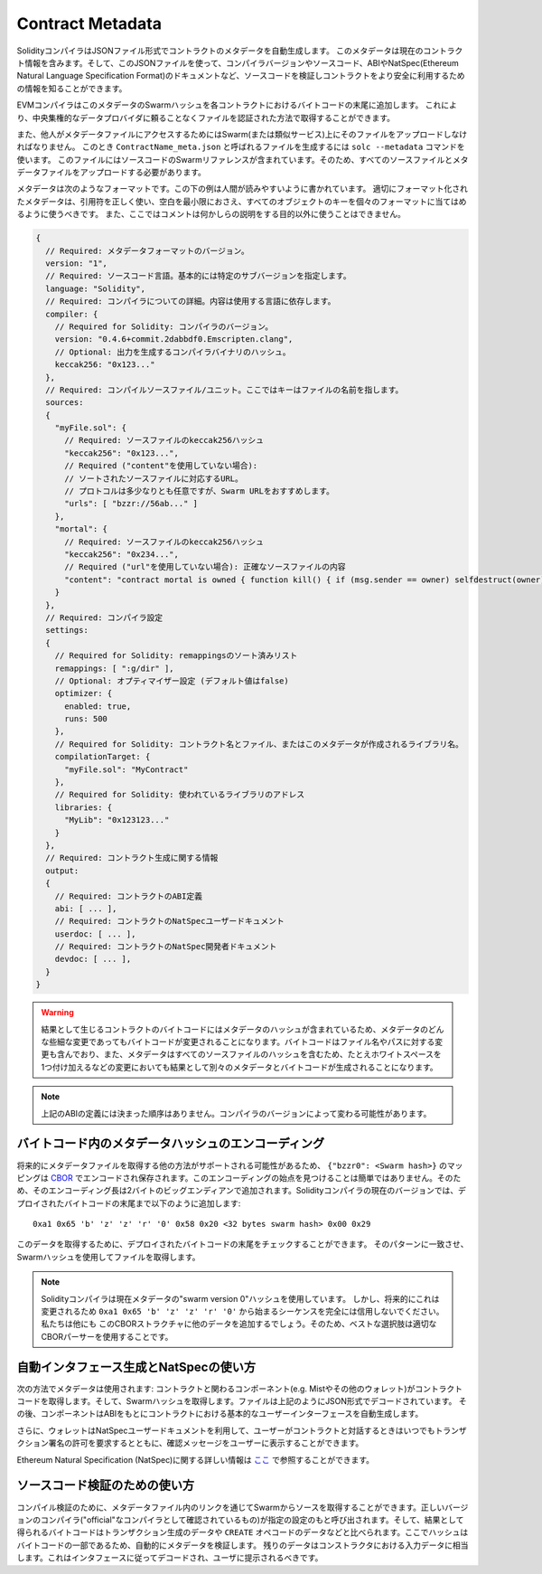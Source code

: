 #################
Contract Metadata
#################

.. index:: metadata, contract verification

SolidityコンパイラはJSONファイル形式でコントラクトのメタデータを自動生成します。
このメタデータは現在のコントラクト情報を含みます。そして、このJSONファイルを使って、コンパイラバージョンやソースコード、ABIやNatSpec(Ethereum Natural Language Specification Format)のドキュメントなど、ソースコードを検証しコントラクトをより安全に利用するための情報を知ることができます。

EVMコンパイラはこのメタデータのSwarmハッシュを各コントラクトにおけるバイトコードの末尾に追加します。
これにより、中央集権的なデータプロバイダに頼ることなくファイルを認証された方法で取得することができます。

また、他人がメタデータファイルにアクセスするためにはSwarm(または類似サービス)上にそのファイルをアップロードしなければなりません。
このとき ``ContractName_meta.json`` と呼ばれるファイルを生成するには ``solc --metadata`` コマンドを使います。
このファイルにはソースコードのSwarmリファレンスが含まれています。そのため、すべてのソースファイルとメタデータファイルをアップロードする必要があります。

メタデータは次のようなフォーマットです。この下の例は人間が読みやすいように書かれています。
適切にフォーマット化されたメタデータは、引用符を正しく使い、空白を最小限におさえ、すべてのオブジェクトのキーを個々のフォーマットに当てはめるように使うべきです。
また、ここではコメントは何かしらの説明をする目的以外に使うことはできません。

.. code-block:: none

    {
      // Required: メタデータフォーマットのバージョン。
      version: "1",
      // Required: ソースコード言語。基本的には特定のサブバージョンを指定します。
      language: "Solidity",
      // Required: コンパイラについての詳細。内容は使用する言語に依存します。
      compiler: {
        // Required for Solidity: コンパイラのバージョン。
        version: "0.4.6+commit.2dabbdf0.Emscripten.clang",
        // Optional: 出力を生成するコンパイラバイナリのハッシュ。
        keccak256: "0x123..."
      },
      // Required: コンパイルソースファイル/ユニット。ここではキーはファイルの名前を指します。
      sources:
      {
        "myFile.sol": {
          // Required: ソースファイルのkeccak256ハッシュ
          "keccak256": "0x123...",
          // Required ("content"を使用していない場合):
          // ソートされたソースファイルに対応するURL。
          // プロトコルは多少なりとも任意ですが、Swarm URLをおすすめします。
          "urls": [ "bzzr://56ab..." ]
        },
        "mortal": {
          // Required: ソースファイルのkeccak256ハッシュ
          "keccak256": "0x234...",
          // Required ("url"を使用していない場合): 正確なソースファイルの内容
          "content": "contract mortal is owned { function kill() { if (msg.sender == owner) selfdestruct(owner); } }"
        }
      },
      // Required: コンパイラ設定
      settings:
      {
        // Required for Solidity: remappingsのソート済みリスト
        remappings: [ ":g/dir" ],
        // Optional: オプティマイザー設定 (デフォルト値はfalse)
        optimizer: {
          enabled: true,
          runs: 500
        },
        // Required for Solidity: コントラクト名とファイル、またはこのメタデータが作成されるライブラリ名。
        compilationTarget: {
          "myFile.sol": "MyContract"
        },
        // Required for Solidity: 使われているライブラリのアドレス
        libraries: {
          "MyLib": "0x123123..."
        }
      },
      // Required: コントラクト生成に関する情報
      output:
      {
        // Required: コントラクトのABI定義
        abi: [ ... ],
        // Required: コントラクトのNatSpecユーザードキュメント
        userdoc: [ ... ],
        // Required: コントラクトのNatSpec開発者ドキュメント
        devdoc: [ ... ],
      }
    }

.. warning::
  結果として生じるコントラクトのバイトコードにはメタデータのハッシュが含まれているため、メタデータのどんな些細な変更であってもバイトコードが変更されることになります。バイトコードはファイル名やパスに対する変更も含んでおり、また、メタデータはすべてのソースファイルのハッシュを含むため、たとえホワイトスペースを1つ付け加えるなどの変更においても結果として別々のメタデータとバイトコードが生成されることになります。

.. note::
  上記のABIの定義には決まった順序はありません。コンパイラのバージョンによって変わる可能性があります。

バイトコード内のメタデータハッシュのエンコーディング
=============================================

将来的にメタデータファイルを取得する他の方法がサポートされる可能性があるため、 ``{"bzzr0": <Swarm hash>}`` のマッピングは `CBOR <https://tools.ietf.org/html/rfc7049>`_ でエンコードされ保存されます。このエンコーディングの始点を見つけることは簡単ではありません。そのため、そのエンコーディング長は2バイトのビッグエンディアンで追加されます。Solidityコンパイラの現在のバージョンでは、デプロイされたバイトコードの末尾まで以下のように追加します::

    0xa1 0x65 'b' 'z' 'z' 'r' '0' 0x58 0x20 <32 bytes swarm hash> 0x00 0x29

このデータを取得するために、デプロイされたバイトコードの末尾をチェックすることができます。
そのパターンに一致させ、Swarmハッシュを使用してファイルを取得します。

.. note::
  Solidityコンパイラは現在メタデータの"swarm version 0"ハッシュを使用しています。
  しかし、将来的にこれは変更されるため ``0xa1 0x65 'b' 'z' 'z' 'r' '0'`` から始まるシーケンスを完全には信用しないでください。私たちは他にも
  このCBORストラクチャに他のデータを追加するでしょう。そのため、ベストな選択肢は適切なCBORパーサーを使用することです。


自動インタフェース生成とNatSpecの使い方
====================================================

次の方法でメタデータは使用されます: コントラクトと関わるコンポーネント(e.g. Mistやその他のウォレット)がコントラクトコードを取得します。そして、Swarmハッシュを取得します。ファイルは上記のようにJSON形式でデコードされています。
その後、コンポーネントはABIをもとにコントラクトにおける基本的なユーザーインターフェースを自動生成します。

さらに、ウォレットはNatSpecユーザードキュメントを利用して、ユーザーがコントラクトと対話するときはいつでもトランザクション署名の許可を要求するとともに、確認メッセージをユーザーに表示することができます。

Ethereum Natural Specification (NatSpec)に関する詳しい情報は `ここ <https://github.com/ethereum/wiki/wiki/Ethereum-Natural-Specification-Format>`_ で参照することができます。


ソースコード検証のための使い方
==================================

コンパイル検証のために、メタデータファイル内のリンクを通じてSwarmからソースを取得することができます。正しいバージョンのコンパイラ("official"なコンパイラとして確認されているもの)が指定の設定のもと呼び出されます。そして、結果として得られるバイトコードはトランザクション生成のデータや ``CREATE`` オペコードのデータなどと比べられます。ここでハッシュはバイトコードの一部であるため、自動的にメタデータを検証します。
残りのデータはコンストラクタにおける入力データに相当します。これはインタフェースに従ってデコードされ、ユーザに提示されるべきです。

